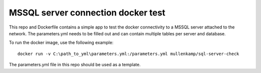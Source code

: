 MSSQL server connection docker test
===================================

This repo and Dockerfile contains a simple app to test the docker connectivity to a MSSQL server attached to the network.
The parameters.yml needs to be filled out and can contain multiple tables per server and database.

To run the docker image, use the following example::

  docker run -v C:\path_to_yml\parameters.yml:/parameters.yml mullenkamp/sql-server-check

The parameters.yml file in this repo should be used as a template.
